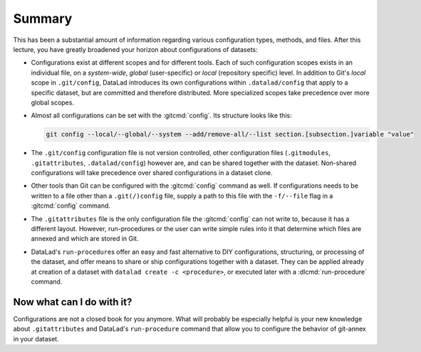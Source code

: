 .. _summary_config:

Summary
-------

This has been a substantial amount of information regarding various configuration
types, methods, and files. After this lecture, you have greatly broadened
your horizon about configurations of datasets:

- Configurations exist at different scopes and for different tools. Each
  of such configuration scopes exists in an individual file, on a *system-wide*,
  *global* (user-specific) or *local* (repository specific) level. In addition
  to Git's *local* scope in ``.git/config``, DataLad introduces its own configurations within
  ``.datalad/config`` that apply to a specific dataset, but are committed and
  therefore distributed. More specialized scopes take precedence over more global scopes.

- Almost all configurations can be set with the :gitcmd:`config`.
  Its structure looks like this:

  .. code-block:: bash

     git config --local/--global/--system --add/remove-all/--list section.[subsection.]variable "value"

- The ``.git/config`` configuration file is not version controlled, other
  configuration files (``.gitmodules``, ``.gitattributes``, ``.datalad/config``)
  however are, and can be shared together with the dataset. Non-shared configurations
  will take precedence over shared configurations in a dataset clone.

- Other tools than Git can be configured with the :gitcmd:`config` command
  as well. If configurations needs to be written to a file other than a
  ``.git(/)config`` file, supply a path to this file with the ``-f/--file`` flag
  in a :gitcmd:`config` command.

- The ``.gitattributes`` file is the only configuration file the :gitcmd:`config`
  can not write to, because it has a different layout. However, run-procedures or
  the user can write simple rules into it that determine which files are annexed
  and which are stored in Git.

- DataLad's ``run-procedure``\s offer an easy and fast alternative to DIY
  configurations, structuring, or processing of the dataset, and offer means to share or ship configurations together with a dataset.
  They can be applied already at creation of a dataset with ``datalad create -c <procedure>``,
  or executed later with a :dlcmd:`run-procedure` command.

Now what can I do with it?
^^^^^^^^^^^^^^^^^^^^^^^^^^

Configurations are not a closed book for you anymore. What will probably be
especially helpful is your new knowledge about ``.gitattributes`` and
DataLad's ``run-procedure`` command that allow you to configure the behavior
of git-annex in your dataset.
